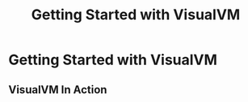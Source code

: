 #+TITLE: Getting Started with VisualVM
#+STARTUP: entitiespretty
#+STARTUP: indent
#+STARTUP: overview

* Getting Started with VisualVM
** VisualVM In Action
